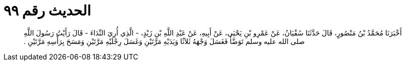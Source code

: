 
= الحديث رقم ٩٩

[quote.hadith]
أَخْبَرَنَا مُحَمَّدُ بْنُ مَنْصُورٍ، قَالَ حَدَّثَنَا سُفْيَانُ، عَنْ عَمْرِو بْنِ يَحْيَى، عَنْ أَبِيهِ، عَنْ عَبْدِ اللَّهِ بْنِ زَيْدٍ، - الَّذِي أُرِيَ النِّدَاءَ - قَالَ رَأَيْتُ رَسُولَ اللَّهِ صلى الله عليه وسلم تَوَضَّأَ فَغَسَلَ وَجْهَهُ ثَلاَثًا وَيَدَيْهِ مَرَّتَيْنِ وَغَسَلَ رِجْلَيْهِ مَرَّتَيْنِ وَمَسَحَ بِرَأْسِهِ مَرَّتَيْنِ ‏.‏